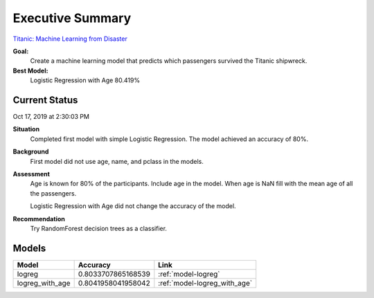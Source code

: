 Executive Summary
=================

`Titanic: Machine Learning from Disaster <https://www.kaggle.com/c/titanic/overview>`_

**Goal:**
    Create a machine learning model that predicts which passengers
    survived the Titanic shipwreck.

**Best Model:**
    Logistic Regression with Age  80.419%

Current Status
--------------
Oct 17, 2019 at 2:30:03 PM

**Situation**
    Completed first model with simple Logistic Regression.  The model
    achieved an accuracy of 80%.

**Background**
    First model did not use age, name, and pclass in the models.

**Assessment**
    Age is known for 80% of the participants. Include age in the model. When
    age is NaN fill with the mean age of all the passengers.

    Logistic Regression with Age did not change the accuracy of the model.

**Recommendation**
    Try RandomForest decision trees as a classifier.

Models
------
.. table::

    ============================= ======================== ================================
    Model                         Accuracy                 Link
    ============================= ======================== ================================
    logreg                        0.8033707865168539       :ref:`model-logreg`
    logreg_with_age               0.8041958041958042       :ref:`model-logreg_with_age`
    ============================= ======================== ================================
